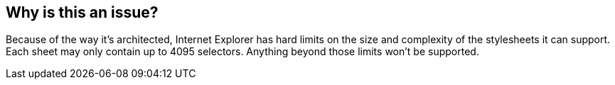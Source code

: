 == Why is this an issue?

Because of the way it's architected, Internet Explorer has hard limits on the size and complexity of the stylesheets it can support. Each sheet may only contain up to 4095 selectors. Anything beyond those limits won't be supported. 

ifdef::env-github,rspecator-view[]

'''
== Comments And Links
(visible only on this page)

=== on 20 Jul 2015, 11:51:01 Ann Campbell wrote:
formerly targeted to CSS


endif::env-github,rspecator-view[]
